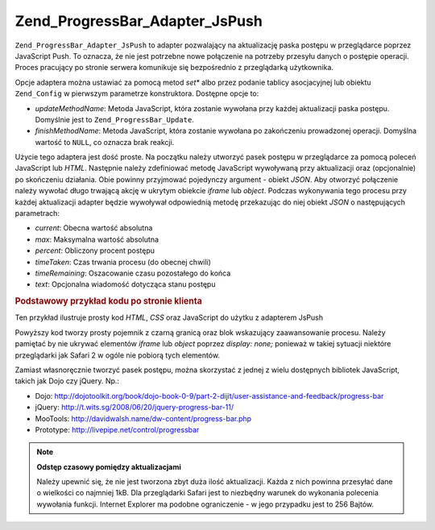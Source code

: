 .. _zend.progressbar.adapter.jspush:

Zend_ProgressBar_Adapter_JsPush
===============================

``Zend_ProgressBar_Adapter_JsPush`` to adapter pozwalający na aktualizację paska postępu w przeglądarce poprzez
JavaScript Push. To oznacza, że nie jest potrzebne nowe połączenie na potrzeby przesyłu danych o postępie
operacji. Proces pracujący po stronie serwera komunikuje się bezpośrednio z przeglądarką użytkownika.

Opcje adaptera można ustawiać za pomocą metod *set** albo przez podanie tablicy asocjacyjnej lub obiektu
``Zend_Config`` w pierwszym parametrze konstruktora. Dostępne opcje to:

- *updateMethodName*: Metoda JavaScript, która zostanie wywołana przy każdej aktualizacji paska postępu.
  Domyślnie jest to ``Zend_ProgressBar_Update``.

- *finishMethodName*: Metoda JavaScript, która zostanie wywołana po zakończeniu prowadzonej operacji. Domyślna
  wartość to ``NULL``, co oznacza brak reakcji.

Użycie tego adaptera jest dość proste. Na początku należy utworzyć pasek postępu w przeglądarce za pomocą
poleceń JavaScript lub *HTML*. Następnie należy zdefiniować metodę JavaScript wywoływaną przy aktualizacji
oraz (opcjonalnie) po skończeniu działania. Obie powinny przyjmować pojedynczy argument - obiekt *JSON*. Aby
otworzyć połączenie należy wywołać długo trwającą akcję w ukrytym obiekcie *iframe* lub *object*. Podczas
wykonywania tego procesu przy każdej aktualizacji adapter będzie wywoływał odpowiednią metodę przekazując do
niej obiekt *JSON* o następujących parametrach:

- *current*: Obecna wartość absolutna

- *max*: Maksymalna wartość absolutna

- *percent*: Obliczony procent postępu

- *timeTaken*: Czas trwania procesu (do obecnej chwili)

- *timeRemaining*: Oszacowanie czasu pozostałego do końca

- *text*: Opcjonalna wiadomość dotycząca stanu postępu

.. _zend.progressbar-adapter.jspush.example:

.. rubric:: Podstawowy przykład kodu po stronie klienta

Ten przykład ilustruje prosty kod *HTML*, *CSS* oraz JavaScript do użytku z adapterem JsPush

.. code-block:: html
   :linenos:

   <div id="zend-progressbar-container">
       <div id="zend-progressbar-done"></div>
   </div>

   <iframe src="long-running-process.php" id="long-running-process"></iframe>

.. code-block:: css
   :linenos:

   #long-running-process {
       position: absolute;
       left: -100px;
       top: -100px;

       width: 1px;
       height: 1px;
   }

   #zend-progressbar-container {
       width: 100px;
       height: 30px;

       border: 1px solid #000000;
       background-color: #ffffff;
   }

   #zend-progressbar-done {
       width: 0;
       height: 30px;

       background-color: #000000;
   }

.. code-block:: javascript
   :linenos:

   function Zend_ProgressBar_Update(data)
   {
       document.getElementById('zend-progressbar-done').style.width = data.percent + '%';
   }

Powyższy kod tworzy prosty pojemnik z czarną granicą oraz blok wskazujący zaawansowanie procesu. Należy
pamiętać by nie ukrywać elementów *iframe* lub *object* poprzez *display: none;* ponieważ w takiej sytuacji
niektóre przeglądarki jak Safari 2 w ogóle nie pobiorą tych elementów.

Zamiast własnoręcznie tworzyć pasek postępu, można skorzystać z jednej z wielu dostępnych bibliotek
JavaScript, takich jak Dojo czy jQuery. Np.:

- Dojo: `http://dojotoolkit.org/book/dojo-book-0-9/part-2-dijit/user-assistance-and-feedback/progress-bar`_

- jQuery: `http://t.wits.sg/2008/06/20/jquery-progress-bar-11/`_

- MooTools: `http://davidwalsh.name/dw-content/progress-bar.php`_

- Prototype: `http://livepipe.net/control/progressbar`_

.. note::

   **Odstęp czasowy pomiędzy aktualizacjami**

   Należy upewnić się, że nie jest tworzona zbyt duża ilość aktualizacji. Każda z nich powinna przesyłać
   dane o wielkości co najmniej 1kB. Dla przeglądarki Safari jest to niezbędny warunek do wykonania polecenia
   wywołania funkcji. Internet Explorer ma podobne ograniczenie - w jego przypadku jest to 256 Bajtów.



.. _`http://dojotoolkit.org/book/dojo-book-0-9/part-2-dijit/user-assistance-and-feedback/progress-bar`: http://dojotoolkit.org/book/dojo-book-0-9/part-2-dijit/user-assistance-and-feedback/progress-bar
.. _`http://t.wits.sg/2008/06/20/jquery-progress-bar-11/`: http://t.wits.sg/2008/06/20/jquery-progress-bar-11/
.. _`http://davidwalsh.name/dw-content/progress-bar.php`: http://davidwalsh.name/dw-content/progress-bar.php
.. _`http://livepipe.net/control/progressbar`: http://livepipe.net/control/progressbar
